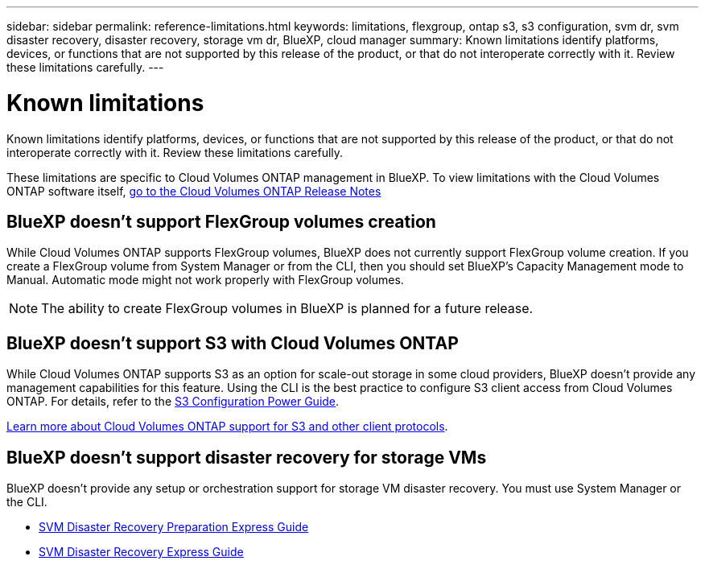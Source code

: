 ---
sidebar: sidebar
permalink: reference-limitations.html
keywords: limitations, flexgroup, ontap s3, s3 configuration, svm dr, svm disaster recovery, disaster recovery, storage vm dr, BlueXP, cloud manager
summary: Known limitations identify platforms, devices, or functions that are not supported by this release of the product, or that do not interoperate correctly with it. Review these limitations carefully.
---

= Known limitations
:hardbreaks:
:nofooter:
:icons: font
:linkattrs:
:imagesdir: ./media/

[.lead]
Known limitations identify platforms, devices, or functions that are not supported by this release of the product, or that do not interoperate correctly with it. Review these limitations carefully.

These limitations are specific to Cloud Volumes ONTAP management in BlueXP. To view limitations with the Cloud Volumes ONTAP software itself, https://docs.netapp.com/us-en/cloud-volumes-ontap-relnotes/reference-limitations.html[go to the Cloud Volumes ONTAP Release Notes^]

== BlueXP doesn't support FlexGroup volumes creation

While Cloud Volumes ONTAP supports FlexGroup volumes, BlueXP does not currently support FlexGroup volume creation. If you create a FlexGroup volume from System Manager or from the CLI, then you should set BlueXP's Capacity Management mode to Manual. Automatic mode might not work properly with FlexGroup volumes.

NOTE: The ability to create FlexGroup volumes in BlueXP is planned for a future release. 

== BlueXP doesn't support S3 with Cloud Volumes ONTAP

While Cloud Volumes ONTAP supports S3 as an option for scale-out storage in some cloud providers, BlueXP doesn't provide any management capabilities for this feature. Using the CLI is the best practice to configure S3 client access from Cloud Volumes ONTAP. For details, refer to the http://docs.netapp.com/ontap-9/topic/com.netapp.doc.pow-s3-cg/home.html[S3 Configuration Power Guide^].

link:concept-client-protocols.html[Learn more about Cloud Volumes ONTAP support for S3 and other client protocols].

== BlueXP doesn't support disaster recovery for storage VMs

BlueXP doesn't provide any setup or orchestration support for storage VM disaster recovery. You must use System Manager or the CLI.

* https://library.netapp.com/ecm/ecm_get_file/ECMLP2839856[SVM Disaster Recovery Preparation Express Guide^]
* https://library.netapp.com/ecm/ecm_get_file/ECMLP2839857[SVM Disaster Recovery Express Guide^]
